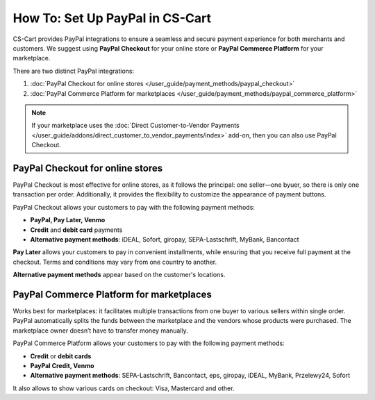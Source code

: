 ********************************
How To: Set Up PayPal in CS-Cart
********************************

CS-Cart provides PayPal integrations to ensure a seamless and secure payment experience for both merchants and customers. We suggest using **PayPal Checkout** for your online store or **PayPal Commerce Platform** for your marketplace. 

There are two distinct PayPal integrations:

#. :doc:`PayPal Checkout for online stores </user_guide/payment_methods/paypal_checkout>`
#. :doc:`PayPal Commerce Platform for marketplaces </user_guide/payment_methods/paypal_commerce_platform>`

.. note::
    
    If your marketplace uses the :doc:`Direct Customer-to-Vendor Payments </user_guide/addons/direct_customer_to_vendor_payments/index>` add-on, then you can also use PayPal Checkout.

PayPal Checkout for online stores
=================================

PayPal Checkout is most effective for online stores, as it follows the principal: one seller—one byuer, so there is only one transaction per order. Additionally, it provides the flexibility to customize the appearance of payment buttons. 


PayPal Checkout allows your customers to pay with the following payment methods:

* **PayPal, Pay Later, Venmo**
* **Credit** and **debit card** payments
* **Alternative payment methods**: iDEAL, Sofort, giropay, SEPA-Lastschrift, MyBank, Bancontact

**Pay Later** allows your customers to pay in convenient installments, while ensuring that you receive full payment at the checkout. Terms and conditions may vary from one country to another.

**Alternative payment methods** appear based on the customer's locations.


PayPal Commerce Platform for marketplaces
=========================================

Works best for marketplaces: it facilitates multiple transactions from one buyer to various sellers within single order. PayPal automatically splits the funds between the marketplace and the vendors whose products were purchased. The marketplace owner doesn’t have to transfer money manually.

PayPal Commerce Platform allows your customers to pay with the following payment methods:

* **Credit** or **debit cards**
* **PayPal Credit, Venmo**
* **Alternative payment methods**: SEPA-Lastschrift, Bancontact, eps, giropay, iDEAL, MyBank, Przelewy24, Sofort

It also allows to show various cards on checkout: Visa, Mastercard and other. 

